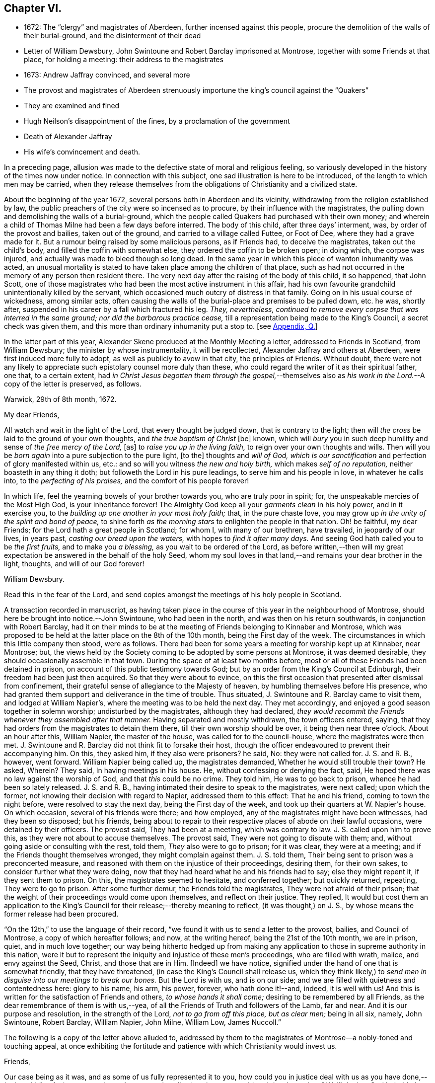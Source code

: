 == Chapter VI.

[.chapter-synopsis]
* 1672: The "`clergy`" and magistrates of Aberdeen, further incensed against this people, procure the demolition of the walls of their burial-ground, and the disinterment of their dead
* Letter of William Dewsbury, John Swintoune and Robert Barclay imprisoned at Montrose, together with some Friends at that place, for holding a meeting: their address to the magistrates
* 1673: Andrew Jaffray convinced, and several more
* The provost and magistrates of Aberdeen strenuously importune the king`'s council against the "`Quakers`"
* They are examined and fined
* Hugh Neilson`'s disappointment of the fines, by a proclamation of the government
* Death of Alexander Jaffray
* His wife`'s convincement and death.

In a preceding page,
allusion was made to the defective state of moral and religious feeling,
so variously developed in the history of the times now under notice.
In connection with this subject, one sad illustration is here to be introduced,
of the length to which men may be carried,
when they release themselves from the obligations of Christianity and a civilized state.

About the beginning of the year 1672, several persons both in Aberdeen and its vicinity,
withdrawing from the religion established by law,
the public preachers of the city were so incensed as to procure,
by their influence with the magistrates,
the pulling down and demolishing the walls of a burial-ground,
which the people called Quakers had purchased with their own money;
and wherein a child of Thomas Milne had been a few days before interred.
The body of this child, after three days`' interment, was,
by order of the provost and bailies, taken out of the ground,
and carried to a village called Futtee, or Foot of Dee,
where they had a grave made for it.
But a rumour being raised by some malicious persons, as if Friends had,
to deceive the magistrates, taken out the child`'s body,
and filled the coffin with somewhat else, they ordered the coffin to be broken open;
in doing which, the corpse was injured,
and actually was made to bleed though so long dead.
In the same year in which this piece of wanton inhumanity was acted,
an unusual mortality is stated to have taken place among the children of that place,
such as had not occurred in the memory of any person then resident there.
The very next day after the raising of the body of this child, it so happened,
that John Scott,
one of those magistrates who had been the most active instrument in this affair,
had his own favourite grandchild unintentionally killed by the servant,
which occasioned much outcry of distress in that family.
Going on in his usual course of wickedness, among similar acts,
often causing the walls of the burial-place and premises to be pulled down, etc. he was,
shortly after, suspended in his career by a fall which fractured his leg.
_They, nevertheless,
continued to remove every corpse that was interred in the same ground;
nor did the barbarous practice cease,_
till a representation being made to the King`'s Council, a secret check was given them,
and this more than ordinary inhumanity put a stop to.
+++[+++see <<note-Q,Appendix, Q.>>]

In the latter part of this year,
Alexander Skene produced at the Monthly Meeting a letter,
addressed to Friends in Scotland, from William Dewsbury;
the minister by whose instrumentality, it will be recollected,
Alexander Jaffray and others at Aberdeen, were first induced more fully to adopt,
as well as publicly to avow in that city, the principles of Friends.
Without doubt,
there were not any likely to appreciate such epistolary counsel more duly than these,
who could regard the writer of it as their spiritual father, one that,
to a certain extent,
had _in Christ Jesus begotten them through the gospel,_--themselves
also as __his work in the Lord.__--A copy of the letter is preserved,
as follows.

[.embedded-content-document.letter]
--

[.signed-section-context-open]
Warwick, 29th of 8th month, 1672.

[.salutation]
My dear Friends,

All watch and wait in the light of the Lord, that every thought be judged down,
that is contrary to the light;
then will _the cross_ be laid to the ground of your own thoughts,
and _the true baptism of Christ_ +++[+++be]
known, which will _bury_ you in such deep humility and sense of _the free mercy of the Lord,_
+++[+++as]
to _raise you up in the living faith,_ to reign over your own thoughts and wills.
Then will you be _born again_ into a pure subjection to the pure light, +++[+++to the]
thoughts and _will of God,
which is our sanctification_ and perfection of glory manifested within us, etc.:
and so will you witness _the new and holy birth,_ which makes _self of no reputation,_
neither boasteth in any thing it doth; but followeth the Lord in his pure leadings,
to serve him and his people in love, in whatever he calls into,
to the _perfecting of his praises,_ and the comfort of his people forever!

In which life, feel the yearning bowels of your brother towards you,
who are truly poor in spirit; for, the unspeakable mercies of the Most High God,
is your inheritance forever!
The Almighty God keep all your _garments clean_ in his holy power, and in it exercise you,
to the _building up one another in your most holy faith;_ that, in the pure chaste love,
you may grow up _in the unity of the spirit and bond of peace,_
to shine forth _as the morning stars_ to enlighten the people in that nation.
Oh! be faithful, my dear Friends; for the Lord hath a great people in Scotland;
for whom I, with many of our brethren, have travailed, in jeopardy of our lives,
in years past, _casting our bread upon the waters,_ with hopes to _find it after many days._
And seeing God hath called you to be _the first fruits,_ and to make you _a blessing,_
as you wait to be ordered of the Lord,
as before written,--then will my great expectation
be answered in the behalf of the holy Seed,
whom my soul loves in that land,--and remains your dear brother in the light, thoughts,
and will of our God forever!

[.signed-section-signature]
William Dewsbury.

[.postscript]
====

Read this in the fear of the Lord,
and send copies amongst the meetings of his holy people in Scotland.

====

--

A transaction recorded in manuscript,
as having taken place in the course of this year in the neighbourhood of Montrose,
should here be brought into notice.--John Swintoune, who had been in the north,
and was then on his return southwards, in conjunction with Robert Barclay,
had it on their minds to be at the meeting of Friends belonging to Kinnaber and Montrose,
which was proposed to be held at the latter place on the 8th of the 10th month,
being the First day of the week.
The circumstances in which this little company then stood, were as follows.
There had been for some years a meeting for worship kept up at Kinnaber, near Montrose;
but, the views held by the Society coming to be adopted by some persons at Montrose,
it was deemed desirable, they should occasionally assemble in that town.
During the space of at least two months before,
most or all of these Friends had been detained in prison,
on account of this public testimony towards God;
but by an order from the King`'s Council at Edinburgh,
their freedom had been just then acquired.
So that they were about to evince,
on this the first occasion that presented after dismissal from confinement,
their grateful sense of allegiance to the Majesty of heaven,
by humbling themselves before His presence,
who had granted them support and deliverance in the time of trouble.
Thus situated, J. Swintoune and R. Barclay came to visit them,
and lodged at William Napier`'s, where the meeting was to be held the next day.
They met accordingly, and enjoyed a good season together in solemn worship;
undisturbed by the magistrates, although they had declared,
_they would recommit the Friends whenever they assembled after that manner._
Having separated and mostly withdrawn, the town officers entered, saying,
that they had orders from the magistrates to detain them there,
till their own worship should be over, it being then near three o`'clock.
About an hour after this, William Napier, the master of the house,
was called for to the council-house, where the magistrates were then met.
J+++.+++ Swintoune and R. Barclay did not think fit to forsake their host,
though the officer endeavoured to prevent their accompanying him.
On this, they asked him, if they also were prisoners?
he said, No: they were not called for.
J+++.+++ S. and R. B., however, went forward.
William Napier being called up, the magistrates demanded,
Whether he would still trouble their town?
He asked, Wherein?
They said, In having meetings in his house.
He, without confessing or denying the fact, said,
He hoped there was no law against the worship of God, and that _this_ could be no crime.
They told him, He was to go back to prison, whence he had been so lately released.
J+++.+++ S. and R. B., having intimated their desire to speak to the magistrates,
were next called; upon which the former,
not knowing their decision with regard to Napier, addressed them to this effect:
That he and his friend, coming to town the night before,
were resolved to stay the next day, being the First day of the week,
and took up their quarters at W. Napier`'s house.
On which occasion, several of his friends were there; and how employed,
any of the magistrates might have been witnesses, had they been so disposed;
but his friends,
being about to repair to their respective places of abode on their lawful occasions,
were detained by their officers.
The provost said, They had been at a meeting, which was contrary to law.
J+++.+++ S. called upon him to prove this, as they were not about to accuse themselves.
The provost said, They were not going to dispute with them; and,
without going aside or consulting with the rest, told them,
_They_ also were to go to prison; for it was clear, they were at a meeting;
and if the Friends thought themselves wronged, they might complain against them.
J+++.+++ S. told them, Their being sent to prison was a preconcerted measure,
and reasoned with them on the injustice of their proceedings, desiring them,
for their own sakes, to consider further what they were doing,
now that they had heard what he and his friends had to say; else they might repent it,
if they sent them to prison.
On this, the magistrates seemed to hesitate, and conferred together;
but quickly returned, repeating, They were to go to prison.
After some further demur, the Friends told the magistrates,
They were not afraid of their prison;
that the weight of their proceedings would come upon themselves,
and reflect on their justice.
They replied,
It would but cost them an application to the King`'s
Council for their release;--thereby meaning to reflect,
(it was thought,) on J. S., by whose means the former release had been procured.

"`On the 12th,`" to use the language of their record,
"`we found it with us to send a letter to the provost, bailies, and Council of Montrose,
a copy of which hereafter follows; and now, at the writing hereof,
being the 21st of the 10th month, we are in prison, quiet, and in much love together;
our way being hitherto hedged up from making any application
to those in supreme authority in this nation,
were it but to represent the iniquity and injustice of these men`'s proceedings,
who are filled with wrath, malice, and envy against the Seed, Christ,
and those that are in Him.
+++[+++Indeed]
we have notice, signified under the hand of one that is somewhat friendly,
that they have threatened, (in case the King`'s Council shall release us,
which they think likely,) to _send men in disguise into our meetings to break our bones._
But the Lord is with us, and is on our side;
and we are filled with quietness and contentedness here: glory to his name, his arm,
his power, forever, who hath done it!--and, indeed, it is well with us!
And this is written for the satisfaction of Friends and others,
_to whose hands it shall come;_ desiring to be remembered by all Friends,
as the dear remembrance of them is with us,--yea,
of all the Friends of Truth and followers of the Lamb, far and near.
And it is our purpose and resolution, in the strength of the Lord,
_not to go from off this place, but as clear men;_ being in all six, namely,
John Swintoune, Robert Barclay, William Napier, John Milne, William Low, James Nuccoll.`"

The following is a copy of the letter above alluded to,
addressed by them to the magistrates of Montrose--a nobly-toned and touching appeal,
at once exhibiting the fortitude and patience with which Christianity would invest us.

[.embedded-content-document.address]
--

[.salutation]
Friends,

Our case being as it was, and as some of us fully represented it to you,
how could you in justice deal with us as you have done,--__in the middle of winter,__
to send us, whose occasions lie elsewhere, _to a cold and desolate prison?_
Well! the just God beholdeth your injustice and oppression; iniquity lieth at your door,
and we are to lay it upon you, and to charge you in the name of the Lord God,
that you beware for the future to be found in such practices, and,
in the sense that you have done evil herein, be resolved to do so no more; that,
if possible, your iniquities in this and the like cases,
(for this is not the first,) _may be forgiven you._
As well, also, _the thoughts of your hearts,_--which are,
to banish Truth and a true people out of your coasts, or to vanquish them,
by tempting them to unfaithfulness, and to forsake that testimony,
which they are to bear among you--which they _must_ bear, and _cannot_ forbear it.
You have undertaken, with many of this day, to _raise the burdensome stone,_
which many have found too heavy for them, and many have dashed themselves upon it,
and many have been ground to powder by it, whose remembrance is as a stink in this day!
And therefore, be ye warned, to take heed, and consider in time what you have done, that,
if possible, _you may find a place of repentance, and do so no more._

_As for us,_ we are not afraid of you, nor ashamed of our testimony,
and _you cannot vanquish us._
You imagine a vain thing, and you will herein weary yourselves with very vanity.

Now, whereas you may think to cover yourselves with this +++[+++plea:]
'`We are but inferior magistrates; and we must obey the laws,
that require us to suppress conventicles, and to punish conventiclers.`' Well,
it is confessed, you are but inferior magistrates,
and therefore have not _an arbitrary power;_ but are to proceed according to law,
when you proceed--though they were found blameable,
who walked _willingly_ after the unjust commandment, Hosea 5:11. But,
let the laws be what they may, you have proceeded herein _without and contrary to all law,
and shadow of it;_ and have therein manifested your injustice,
and the unreasonableness of your proceedings,
through your malice against the Truth and its friends.
And herein lies the weight and depth of your iniquity;
in which you have manifested yourselves and your spirit,
and may procure the plagues and judgments of the Lord to be poured upon this town,
and many may come to feel the smart of your doings.
Verily, we were ashamed on your behalf, in the instant of time,
and on the behalf of _our native country;_ that, _in a place so considerable as this,_
you should demean yourselves so unjustly, so palpably,
having no shadow of a rational cover for your proceedings.

Well! _we ask nothing of you,_ but that you come to a sense of your past way,
that you may not fall into the like for the future.
And _as for us,_ we are well contented to stay here,
until the due time of our deliverance come; and our expectations,
(be it known to you,) are neither _from the hills nor from the mountains,
but from God alone._
Our case is committed to Him _who judges righteously!_
We are, as regards our testimony and for its sake, _well contented, well pleased,
well satisfied, to be here;_ our bonds are not grievous to us:
glory to the Lord forever!--who _hath_ not been, who _is_ not wanting to us,

[.signed-section-signature]
John Swintoune, Robert Barclay, William Napier, James Nuccoll, John Milne, William Low.

--

We are not informed, in the above record,
how long these sufferers for the testimony of a good conscience, were thus detained,
or by what means their liberation was effected;
although it may be presumed this was brought about soon after,
as a minute of Aberdeen Monthly Meeting,
states the release of _John Swintoune_ to have taken place early in the 11th month,
in consequence of an order from the King`'s Council,
and that he was then on his way to Edinburgh,
with the view of laying the case of his friends in general before the government.
+++[+++see <<note-R,Appendix, R.>>]

The convincement of Andrew, son of Alexander Jaffray,
and that of several others of Aberdeen and parts adjacent,
about the beginning of the year 1673,
afresh excited the indignation of those termed the clergy.
At their instigation, the provost, and others of the magistrates,
came to a Monthly Meeting held by Friends, on the 6th of the 3rd month,
and took the names of all present, both men and women;
this list they forwarded by William Gordon, their agent, to the King`'s Council,
charging him with instructions,
strenuously to importune the Council against this peaceable people.
His business, as it appears, he executed with the utmost assiduity.
But shortly after, it happened,
that he went down from Edinburgh to Leith to hear a sermon; and, in the time of it,
going out of the place of worship, he was presently after found dead.

Upon the solicitation of this William Gordon, the Council, on the 1st of the 5th month,
sent a summons to nineteen of this people;
who accordingly appearing before them at Edinburgh on the 10th,
after two sittings of the Council, were fined,
and their several fines assigned to one Hugh Neilson, an apothecary of that city.
While he was busying himself in a process at law for recovering the fines,
the King`'s Commissioners and Council issued a proclamation,
remitting all penalties and fines for nonconformity, except such as were already paid,
or engaged for by the parties`' bond, or other security.
This cleared the people called Quakers; for their principle was,
neither to pay the fines, nor in any wise to compound for them;
their strict observance of which, entitled them to the benefit of the above proclamation,
and disappointed Hugh Neilson in his attempts against them.

Previous to the issuing of this proclamation,
some of the Friends who were likely to be sufferers by the endeavours of Hugh Neilson,
addressed him a letter, dated the 30th of the 7th month;
in which they strongly pleaded their innocency of any crime,
for which in justice they ought to be fined,
urging their conscientious objection to fulfill his demand, and warning him,
in solemn language, to "`despise the gain of oppression.`"
This paper is signed by Alexander Skene, David Barclay, and others.
It is further stated, that this person was so wrought upon,
either by the letter above alluded to, or which is more probable,
by his own utter disappointment of his prey, that he exclaimed,
_he should never trouble the Quakers more,
for it was unhappy to have any thing to do against them._

Thus did the Lord, who is _the keeper of his people and their shade upon their right hand,_
remarkably appear in many instances of his protecting
care towards those that trusted in him,
some of which are not here enumerated.
While, therefore, the Scriptural language is grievously true of many wicked,
"`When thy hand is lifted up, __they will not see;__`" yet are there in all ages,
such ample proofs of providential interposition and disposal of events,
as _should certainly tend_ to bring about, in the hearts of those not yet utterly hardened,
that blessed crisis, when "`__all__ men shall fear, and shall declare the work of God;
for they shall wisely consider of his doing.`"

[.small-break]
'''

We are now to approach the close of Alexander Jaffray`'s career,
whose religious experience, developed in his Diary,
has occupied so large a portion of this Work,
and may be considered as having opened the very root and
ground of the rise of the Society of Friends in Scotland.
On the 7th of the 5th month, 1673, at the age of fifty-nine years,
he was removed from among them, and from the warfare of this life,
in full assurance of a glorious and immortal inheritance among the blessed of all generations.

During his illness, which lasted twelve days, he gave forth,
in the presence of many Friends and others,
very substantial attestation to that most excellent
dispensation of gospel light and truth,
unto which he had of late years been more perfectly and fully brought; in which also,
he had given up with all readiness of mind to walk, and in defence of which,
resignedly to suffer.
Among other expressions,
these following abundantly prove the blessed condition of his spirit,
up to the awful change.

He remarked, it was his great joy and comfort in that trying hour,
that ever he had been counted worthy to bear a testimony to,
and suffer for that invaluable principle of _Christ`'s inward
appearance in the hearts of the children of men,
visiting all by his light, grace, and good Spirit, which convinceth of sin._
And further, that _the great judgment and condemnation of many in the nation,
especially the religious professors, was and would be,
their having so slighted and despised, yea, hated this Divine light,
and the witnesses of it._

Being overcome in spirit, he occasionally said, "`Now, Lord,
let thy servant depart in peace, for mine eyes spiritually have seen, my heart hath felt,
and, feeling, shall forever feel, thy salvation!`"

He also left this prediction among his friends,
that a time of great and near trial was shortly coming
upon Friends in that corner of the land,
wherein hypocrites should be discovered and made manifest; but that a faithful remnant,
even the upright, lowly ones, the lowly shrubs,
should be preserved and brought through the fiery trial with great comfort,
when tall and sturdy oaks should be overthrown.
And further, that this winnowing season should be attended with, or followed by,
a breaking forth of a greater glory and power,
than he or others had ever known in that quarter.
This remarkable language was judged to be plainly verified in all its parts,
as well by the great accession of sufferings, which, within three years of his decease,
was permitted to befall the Friends of Aberdeen,
as by the opposite effect these sufferings had upon the dedicated and upon the disobedient.

Sometimes, when very sick, he would bless the Lord,
that now fighting with a natural death, he had not an angry God to deal with.
"`Oh!`" said he, "`the sting of death is fully gone, and _death is mine;_
being reconciled to me, _as a sweet passage,_ through Him that loved me.`"
And again, he signified, that the Lord had given him the garments of praise,
instead of the spirit of heaviness.
Another time, seeing a candle in the room almost gone out, he said,
"`My natural life is near an end, like that candle,
for want of nourishment or matter to entertain it; but in this +++[+++respect]
we shall differ, that if it be let alone, _that_ goes out with a stink,
but I shall go out with a good savour: praises to my God forever!`"

A little before his breath ceased, he declared, _He had been with his God,
and had seen deep things:_ about which time,
he was filled in a wonderful manner with _the power of Christ,_
which much affected those present: and very shortly after, he gently passed away!

One of the earliest minutes recorded by the Monthly Meeting of Friends at Aberdeen,
in the book provided for the purpose of entering the affairs of the Society,
to which allusion has been already made, has the following simple notice of his death:
"`It pleased the Lord to remove out of the body our dear and precious Friend,
Alexander Jaffray, at his own house at Kingswells, the 7th of the 5th month, 1673,
at one in the morning; who was buried in his own burial-ground there, upon the 8th day.
He was a sincere, upright-hearted man all his time,
and one that had been a seeker of the Lord from his youth up,
and had _much of the life of Jesus and spirit of holiness attending his heart all along,_
as his conversation witnessed;
and died with blessed and living testimonies to the honour of Truth,
before many professors and profane, who came to see him.`"

Little more than three months elapsed after the death of Alexander Jaffray,
when Sarah his wife was called away,
to join him and "`the spirits of just men made perfect.`"
Her maiden name, it may be remembered, was Cant, a daughter of Andrew Cant,
several times noticed in the preceding Diary.
From one passage of this volume, it may be inferred, that,
at least on the particular occasion of trial there alluded to,
this helpmeet of our Friend was in some danger of adding, by her unbelief or impatience,
to his many sources of trial, rather than of mitigating his sorrows.
However this may have actually been, the sequel will prove,
that her end was _a striking comment on her husband`'s path,
and even as a seal to his dying testimony:_--so remarkably, oftentimes,
are the expectations, endeavours, and prayers of the faithful answered;
whether _they_ be permitted or not, to see the travail of their soul accomplished,
the ends of their faith fully brought about.--The above authentic record,
which has been just quoted,
furnishes us with this short but very interesting document respecting her:
"`The 2nd of 7th month, 1673:`"--"`The same day, Sarah Cant,
relict of our late dear Friend, Alexander Jaffray, came into our meeting,
and owned +++[+++the way of]
Truth publicly, +++[+++as it is professed by Friends;]
which was a _speaking_ testimony, considering her parentage and education; +++[+++she]
being mightily wrought upon to avow Truth publicly,
by her worthy husband`'s remarkable dying,
with such demonstration therein.`"--Her decease took place as early after this circumstance,
as the 24th of the next month, and her remains were interred at Kingswells.
+++[+++see <<note-S,Appendix, S.>>]

The Author of these pages has not been able definitively to ascertain,
that Alexander Jaffray was ever actually considered in the light of a minister;
although he is fully prepared to suppose this was _not_ the case.
At this early period,
it does not appear to have been a stated practice among the Friends in Scotland,
to give forth any testimonial, either in the name of one or more individuals,
or in that of a congregation, declaratory of the character of deceased worthies,
and of the estimation in which they had been held by their friends.
This obligation towards the departed, soon, however, fastened on the minds of the living,
in such a way, that few,
especially among those whose doctrine and life had conspicuously shone forth,
but were held up to the view of succeeding generations,
as examples "`whose faith`" they might be encouraged to "`follow,
considering the _end_ of their conversation, Jesus Christ, the same yesterday, today,
and forever.`"

Without conceding, in the slightest degree, the safe and true position,
that those in this character must be expressly ordained, raised up, put forth,
and furnished for the awfully-humbling work committed to them;
there is great occasion for us prominently to bear in mind, that these,
thus selected for a particular service,
are but vessels,--as indeed are all other members of the church,--mere instruments,
_made use of just in such manner and so long as_ the chief Shepherd, "`the Lord,
hath need of`" them.
When Peter, accompanied by John, wrought a special miracle on the lame man, Acts,
3rd chapter, he said, "`Such as I have, give I unto thee;`" and afterward, to the Jews,
"`Why look ye so earnestly on us, as though by _our own power or holiness,_
we had made this man to walk?`"
And certainly,
_"`His name,`"_ (which comprehends his power,) "`through _faith_ in his name,`"--yea,
"`the faith which is __by him,__`" when rightly received and
applied,--is that which the followers of a crucified Redeemer,
in every age, as well ministers as hearers,
have alone to look to for sufficiency unto every good word and work.
Various are the dispensations of what are termed the ordinary spiritual
gifts conveyed to the members of that mystical body,
of which Christ is the Head; and,
if we have been baptized by one Spirit into this one body,
we have each of us "`severally`" received a share in these,
which it becomes our duty to occupy with and to improve.
While, then, we are bound to "`esteem`" those "`very highly in love,
for their work`'s sake,`" who labor in word and doctrine,
let us also deeply sympathize with them.
These messengers have no exclusive claim or prerogative on Divine bounty.
Like the beautiful cloud in the heaven, they may be laden with a blessing,
like the trumpet, they may be filled with "`a certain`" and a thrilling sound;
but we have no proof,
they are privileged beyond what may be the attainment
of those who have no such peculiar vocation.
God hath preeminently chosen, in every age, the weak things, the foolish things,
and things that are not, to be his instruments in this line,
lest we should unduly look to or lean upon them,
and that "`no flesh should glory in his presence.`"
And those that "`will be the chiefest,`" that _seem to be somewhat,_
that are even "`worthy of double honour,`" commonly
have laid upon them the heavier burdens,
have to pass under more humiliating baptisms,
and are placed obvious to greater temptations.
Not only have they nothing but what they receive, but they have the more to account for,
and in a more full sense than any others, are made _servants of all._
They point to the Giver of every good and perfect gift,--which is also the case
with all who let their "`light shine;`" they testify of that grace and truth,
which is at once sufficient for _others_ as for _themselves,_
and which can come by Him alone,
who is given to be "`Head over all things to the church.`"

With these observations on the agency and help of our fellow-mortals,
shall the memorial of so estimable a Christian as Alexander Jaffray be dismissed;
under a fervent feeling of desire,--which has uniformly attended the mind of his Biographer,
whilst holding up so bright an example,--that, as of men he sought not glory,
_so all may be ascribed to the Great First Cause,
who is supremely and everlastingly worthy!_
